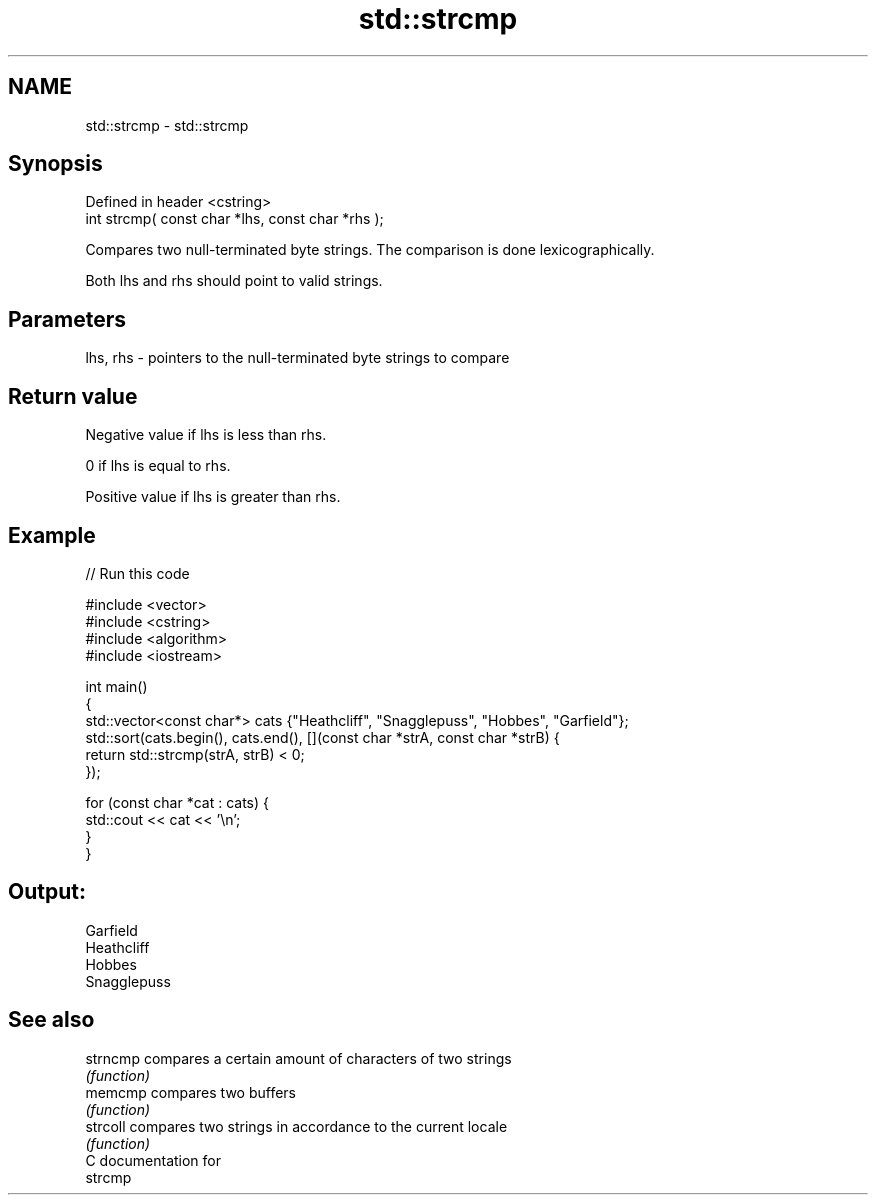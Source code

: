 .TH std::strcmp 3 "Nov 25 2015" "2.0 | http://cppreference.com" "C++ Standard Libary"
.SH NAME
std::strcmp \- std::strcmp

.SH Synopsis
   Defined in header <cstring>
   int strcmp( const char *lhs, const char *rhs );

   Compares two null-terminated byte strings. The comparison is done lexicographically.

   Both lhs and rhs should point to valid strings.

.SH Parameters

   lhs, rhs - pointers to the null-terminated byte strings to compare

.SH Return value

   Negative value if lhs is less than rhs.

   0 if lhs is equal to rhs.

   Positive value if lhs is greater than rhs.

.SH Example

   
// Run this code

 #include <vector>
 #include <cstring>
 #include <algorithm>
 #include <iostream>
  
 int main()
 {
     std::vector<const char*> cats {"Heathcliff", "Snagglepuss", "Hobbes", "Garfield"};
     std::sort(cats.begin(), cats.end(), [](const char *strA, const char *strB) {
         return std::strcmp(strA, strB) < 0;
     });
  
     for (const char *cat : cats) {
         std::cout << cat << '\\n';
     }
 }

.SH Output:

 Garfield
 Heathcliff
 Hobbes
 Snagglepuss

.SH See also

   strncmp compares a certain amount of characters of two strings
           \fI(function)\fP 
   memcmp  compares two buffers
           \fI(function)\fP 
   strcoll compares two strings in accordance to the current locale
           \fI(function)\fP 
   C documentation for
   strcmp
